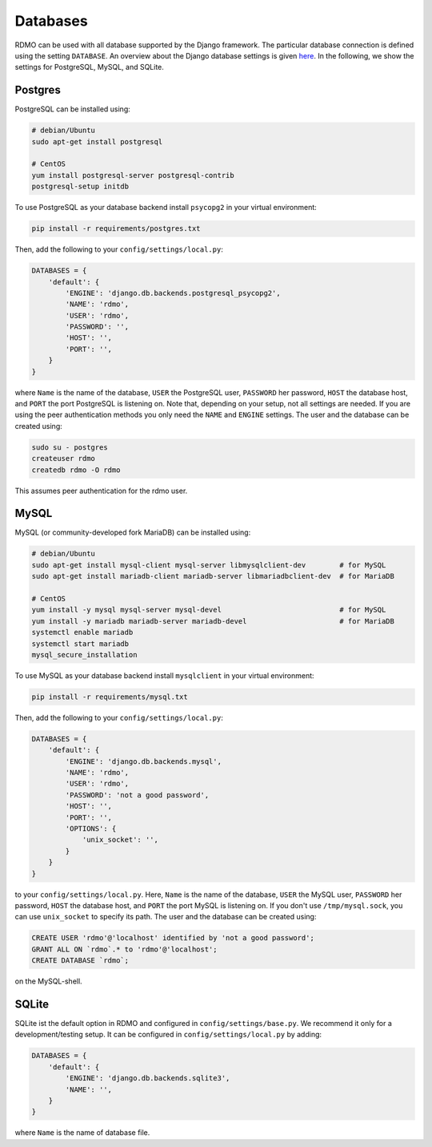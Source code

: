 Databases
---------

RDMO can be used with all database supported by the Django framework. The particular database connection is defined using the setting ``DATABASE``. An overview about the Django database settings is given `here <https://docs.djangoproject.com/en/1.10/ref/settings/#databases>`_. In the following, we show the settings for PostgreSQL, MySQL, and SQLite.

Postgres
````````

PostgreSQL can be installed using:

.. code:: bash

    # debian/Ubuntu
    sudo apt-get install postgresql

    # CentOS
    yum install postgresql-server postgresql-contrib
    postgresql-setup initdb

To use PostgreSQL as your database backend install ``psycopg2`` in your virtual environment:

.. code:: bash

    pip install -r requirements/postgres.txt


Then, add the following to your ``config/settings/local.py``:

.. code:: python

    DATABASES = {
        'default': {
            'ENGINE': 'django.db.backends.postgresql_psycopg2',
            'NAME': 'rdmo',
            'USER': 'rdmo',
            'PASSWORD': '',
            'HOST': '',
            'PORT': '',
        }
    }

where ``Name`` is the name of the database, ``USER`` the PostgreSQL user, ``PASSWORD`` her password, ``HOST`` the database host, and ``PORT`` the port PostgreSQL is listening on. Note that, depending on your setup, not all settings are needed. If you are using the peer authentication methods you only need the ``NAME`` and ``ENGINE`` settings. The user and the database can be created using:

.. code-block:: bash

    sudo su - postgres
    createuser rdmo
    createdb rdmo -O rdmo

This assumes peer authentication for the rdmo user.

MySQL
`````

MySQL (or community-developed fork MariaDB) can be installed using:

.. code:: bash

    # debian/Ubuntu
    sudo apt-get install mysql-client mysql-server libmysqlclient-dev        # for MySQL
    sudo apt-get install mariadb-client mariadb-server libmariadbclient-dev  # for MariaDB

    # CentOS
    yum install -y mysql mysql-server mysql-devel                            # for MySQL
    yum install -y mariadb mariadb-server mariadb-devel                      # for MariaDB
    systemctl enable mariadb
    systemctl start mariadb
    mysql_secure_installation

To use MySQL as your database backend install ``mysqlclient`` in your virtual environment:

.. code:: bash

    pip install -r requirements/mysql.txt

Then, add the following to your ``config/settings/local.py``:

.. code:: python

    DATABASES = {
        'default': {
            'ENGINE': 'django.db.backends.mysql',
            'NAME': 'rdmo',
            'USER': 'rdmo',
            'PASSWORD': 'not a good password',
            'HOST': '',
            'PORT': '',
            'OPTIONS': {
                'unix_socket': '',
            }
        }
    }

to your ``config/settings/local.py``. Here, ``Name`` is the name of the database, ``USER`` the MySQL user, ``PASSWORD`` her password, ``HOST`` the database host, and ``PORT`` the port MySQL is listening on. If you don't use ``/tmp/mysql.sock``, you can use ``unix_socket`` to specify its path. The user and the database can be created using:

.. code-block:: mysql

    CREATE USER 'rdmo'@'localhost' identified by 'not a good password';
    GRANT ALL ON `rdmo`.* to 'rdmo'@'localhost';
    CREATE DATABASE `rdmo`;

on the MySQL-shell.

SQLite
``````

SQLite ist the default option in RDMO and configured in ``config/settings/base.py``. We recommend it only for a development/testing setup. It can be configured in ``config/settings/local.py`` by adding:

.. code:: python

    DATABASES = {
        'default': {
            'ENGINE': 'django.db.backends.sqlite3',
            'NAME': '',
        }
    }

where ``Name`` is the name of database file.
